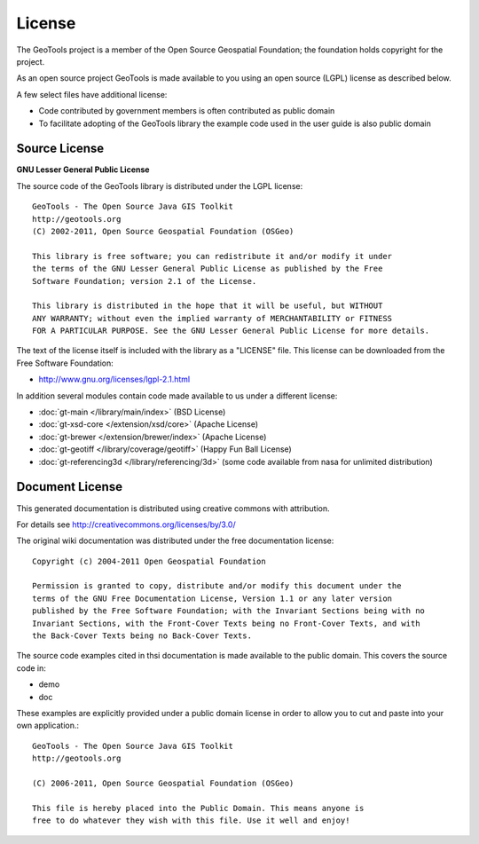 License
=======

The GeoTools project is a member of the Open Source Geospatial Foundation; the foundation holds copyright for the project.

As an open source project GeoTools is made available to you using an open source (LGPL) license as described below.

A few select files have additional license:

* Code contributed by government members is often contributed as public domain
* To facilitate adopting of the GeoTools library the example code used in the
  user guide is also public domain

Source License
^^^^^^^^^^^^^^

**GNU Lesser General Public License**

The source code of the GeoTools library is distributed under the LGPL license::

   GeoTools - The Open Source Java GIS Toolkit
   http://geotools.org
   (C) 2002-2011, Open Source Geospatial Foundation (OSGeo)

   This library is free software; you can redistribute it and/or modify it under
   the terms of the GNU Lesser General Public License as published by the Free
   Software Foundation; version 2.1 of the License.

   This library is distributed in the hope that it will be useful, but WITHOUT
   ANY WARRANTY; without even the implied warranty of MERCHANTABILITY or FITNESS
   FOR A PARTICULAR PURPOSE. See the GNU Lesser General Public License for more details.

The text of the license itself is included with the library as a "LICENSE" file. This license can be downloaded from the Free Software Foundation:

* http://www.gnu.org/licenses/lgpl-2.1.html

In addition several modules contain code made available to us under a different license:

* :doc:`gt-main </library/main/index>` (BSD License)
* :doc:`gt-xsd-core </extension/xsd/core>` (Apache License)
* :doc:`gt-brewer </extension/brewer/index>` (Apache License)
* :doc:`gt-geotiff </library/coverage/geotiff>` (Happy Fun Ball License)
* :doc:`gt-referencing3d </library/referencing/3d>` (some code available from nasa for unlimited distribution)

Document License
^^^^^^^^^^^^^^^^^

This generated documentation is distributed using creative commons with attribution.

For details see http://creativecommons.org/licenses/by/3.0/

.. image:: /images/ccAttribution.*

The original wiki documentation was distributed under the free documentation license::

   Copyright (c) 2004-2011 Open Geospatial Foundation

   Permission is granted to copy, distribute and/or modify this document under the
   terms of the GNU Free Documentation License, Version 1.1 or any later version
   published by the Free Software Foundation; with the Invariant Sections being with no
   Invariant Sections, with the Front-Cover Texts being no Front-Cover Texts, and with
   the Back-Cover Texts being no Back-Cover Texts.

The source code examples cited in thsi documentation is made available to the public domain. This
covers the source code in:

* demo
* doc

These examples are explicitly provided under a public domain license in order to allow you to cut and paste
into your own application.::

	GeoTools - The Open Source Java GIS Toolkit
	http://geotools.org

	(C) 2006-2011, Open Source Geospatial Foundation (OSGeo)

	This file is hereby placed into the Public Domain. This means anyone is
	free to do whatever they wish with this file. Use it well and enjoy!

